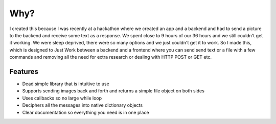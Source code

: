 Why?
=========

I created this because I was recently at a hackathon where we created an
app and a backend and had to send a picture to the backend and receive
some text as a response. We spent close to 9 hours of our 36 hours and we
still couldn't get it working. We were sleep deprived, there were so many
options and we just couldn't get it to work. So I made this, which is designed
to Just Work between a backend and a frontend where you can send send text or
a file with a few commands and removing all the need for extra research or
dealing with HTTP POST or GET etc.

Features
--------------

* Dead simple library that is intuitive to use
* Supports sending images back and forth and returns a simple file object on both sides
* Uses callbacks so no large while loop
* Deciphers all the messages into native dictionary objects
* Clear documentation so everything you need is in one place
